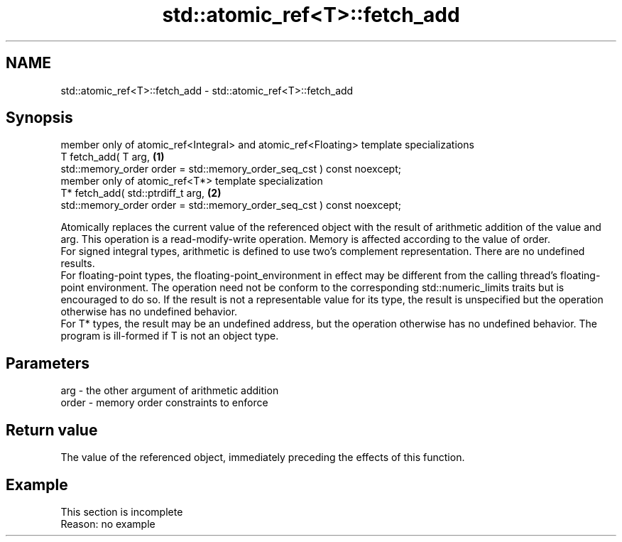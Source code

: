 .TH std::atomic_ref<T>::fetch_add 3 "2020.03.24" "http://cppreference.com" "C++ Standard Libary"
.SH NAME
std::atomic_ref<T>::fetch_add \- std::atomic_ref<T>::fetch_add

.SH Synopsis

  member only of atomic_ref<Integral> and atomic_ref<Floating> template specializations
  T fetch_add( T arg,                                                                   \fB(1)\fP
  std::memory_order order = std::memory_order_seq_cst ) const noexcept;
  member only of atomic_ref<T*> template specialization
  T* fetch_add( std::ptrdiff_t arg,                                                     \fB(2)\fP
  std::memory_order order = std::memory_order_seq_cst ) const noexcept;

  Atomically replaces the current value of the referenced object with the result of arithmetic addition of the value and arg. This operation is a read-modify-write operation. Memory is affected according to the value of order.
  For signed integral types, arithmetic is defined to use two’s complement representation. There are no undefined results.
  For floating-point types, the floating-point_environment in effect may be different from the calling thread's floating-point environment. The operation need not be conform to the corresponding std::numeric_limits traits but is encouraged to do so. If the result is not a representable value for its type, the result is unspecified but the operation otherwise has no undefined behavior.
  For T* types, the result may be an undefined address, but the operation otherwise has no undefined behavior. The program is ill-formed if T is not an object type.

.SH Parameters


  arg   - the other argument of arithmetic addition
  order - memory order constraints to enforce


.SH Return value

  The value of the referenced object, immediately preceding the effects of this function.

.SH Example


   This section is incomplete
   Reason: no example




